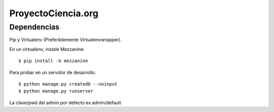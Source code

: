 =====================
 ProyectoCiencia.org
=====================

Dependencias
============

Pip y Virtualenv (Preferiblemente Virtualenvwrapper).

En un virtualenv, instale Mezzanine:

::

    $ pip install -U mezzanine


Para probar en un servidor de desarrollo::

    $ python manage.py createdb --noinput
    $ python manage.py runserver

La clave/pwd del admin por defecto es admin/default
